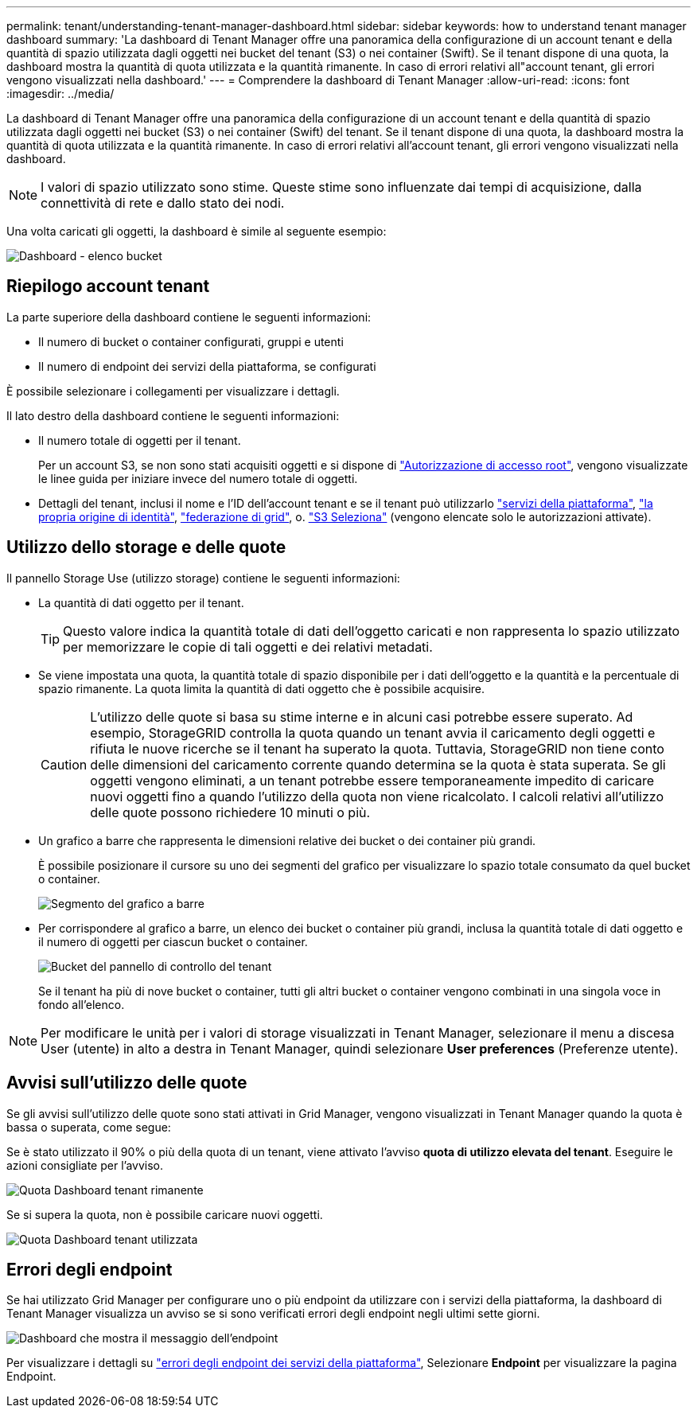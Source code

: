 ---
permalink: tenant/understanding-tenant-manager-dashboard.html 
sidebar: sidebar 
keywords: how to understand tenant manager dashboard 
summary: 'La dashboard di Tenant Manager offre una panoramica della configurazione di un account tenant e della quantità di spazio utilizzata dagli oggetti nei bucket del tenant (S3) o nei container (Swift). Se il tenant dispone di una quota, la dashboard mostra la quantità di quota utilizzata e la quantità rimanente. In caso di errori relativi all"account tenant, gli errori vengono visualizzati nella dashboard.' 
---
= Comprendere la dashboard di Tenant Manager
:allow-uri-read: 
:icons: font
:imagesdir: ../media/


[role="lead"]
La dashboard di Tenant Manager offre una panoramica della configurazione di un account tenant e della quantità di spazio utilizzata dagli oggetti nei bucket (S3) o nei container (Swift) del tenant. Se il tenant dispone di una quota, la dashboard mostra la quantità di quota utilizzata e la quantità rimanente. In caso di errori relativi all'account tenant, gli errori vengono visualizzati nella dashboard.


NOTE: I valori di spazio utilizzato sono stime. Queste stime sono influenzate dai tempi di acquisizione, dalla connettività di rete e dallo stato dei nodi.

Una volta caricati gli oggetti, la dashboard è simile al seguente esempio:

image::../media/tenant_dashboard_with_buckets.png[Dashboard - elenco bucket]



== Riepilogo account tenant

La parte superiore della dashboard contiene le seguenti informazioni:

* Il numero di bucket o container configurati, gruppi e utenti
* Il numero di endpoint dei servizi della piattaforma, se configurati


È possibile selezionare i collegamenti per visualizzare i dettagli.

Il lato destro della dashboard contiene le seguenti informazioni:

* Il numero totale di oggetti per il tenant.
+
Per un account S3, se non sono stati acquisiti oggetti e si dispone di link:tenant-management-permissions.html["Autorizzazione di accesso root"], vengono visualizzate le linee guida per iniziare invece del numero totale di oggetti.

* Dettagli del tenant, inclusi il nome e l'ID dell'account tenant e se il tenant può utilizzarlo link:what-platform-services-are.html["servizi della piattaforma"], link:../admin/using-identity-federation.html["la propria origine di identità"], link:grid-federation-account-clone.html["federazione di grid"], o.  link:../admin/manage-s3-select-for-tenant-accounts.html["S3 Seleziona"] (vengono elencate solo le autorizzazioni attivate).




== Utilizzo dello storage e delle quote

Il pannello Storage Use (utilizzo storage) contiene le seguenti informazioni:

* La quantità di dati oggetto per il tenant.
+

TIP: Questo valore indica la quantità totale di dati dell'oggetto caricati e non rappresenta lo spazio utilizzato per memorizzare le copie di tali oggetti e dei relativi metadati.

* Se viene impostata una quota, la quantità totale di spazio disponibile per i dati dell'oggetto e la quantità e la percentuale di spazio rimanente. La quota limita la quantità di dati oggetto che è possibile acquisire.
+

CAUTION: L'utilizzo delle quote si basa su stime interne e in alcuni casi potrebbe essere superato. Ad esempio, StorageGRID controlla la quota quando un tenant avvia il caricamento degli oggetti e rifiuta le nuove ricerche se il tenant ha superato la quota. Tuttavia, StorageGRID non tiene conto delle dimensioni del caricamento corrente quando determina se la quota è stata superata. Se gli oggetti vengono eliminati, a un tenant potrebbe essere temporaneamente impedito di caricare nuovi oggetti fino a quando l'utilizzo della quota non viene ricalcolato. I calcoli relativi all'utilizzo delle quote possono richiedere 10 minuti o più.

* Un grafico a barre che rappresenta le dimensioni relative dei bucket o dei container più grandi.
+
È possibile posizionare il cursore su uno dei segmenti del grafico per visualizzare lo spazio totale consumato da quel bucket o container.

+
image::../media/tenant_dashboard_storage_usage_segment.png[Segmento del grafico a barre]

* Per corrispondere al grafico a barre, un elenco dei bucket o container più grandi, inclusa la quantità totale di dati oggetto e il numero di oggetti per ciascun bucket o container.
+
image::../media/tenant_dashboard_buckets.png[Bucket del pannello di controllo del tenant]

+
Se il tenant ha più di nove bucket o container, tutti gli altri bucket o container vengono combinati in una singola voce in fondo all'elenco.




NOTE: Per modificare le unità per i valori di storage visualizzati in Tenant Manager, selezionare il menu a discesa User (utente) in alto a destra in Tenant Manager, quindi selezionare *User preferences* (Preferenze utente).



== Avvisi sull'utilizzo delle quote

Se gli avvisi sull'utilizzo delle quote sono stati attivati in Grid Manager, vengono visualizzati in Tenant Manager quando la quota è bassa o superata, come segue:

Se è stato utilizzato il 90% o più della quota di un tenant, viene attivato l'avviso *quota di utilizzo elevata del tenant*. Eseguire le azioni consigliate per l'avviso.

image::../media/tenant_dashboard_quota_remaining.png[Quota Dashboard tenant rimanente]

Se si supera la quota, non è possibile caricare nuovi oggetti.

image::../media/tenant_dashboard_quota_used.png[Quota Dashboard tenant utilizzata]



== Errori degli endpoint

Se hai utilizzato Grid Manager per configurare uno o più endpoint da utilizzare con i servizi della piattaforma, la dashboard di Tenant Manager visualizza un avviso se si sono verificati errori degli endpoint negli ultimi sette giorni.

image::../media/tenant_dashboard_endpoint_error.png[Dashboard che mostra il messaggio dell'endpoint]

Per visualizzare i dettagli su link:troubleshooting-platform-services-endpoint-errors.html["errori degli endpoint dei servizi della piattaforma"], Selezionare *Endpoint* per visualizzare la pagina Endpoint.
